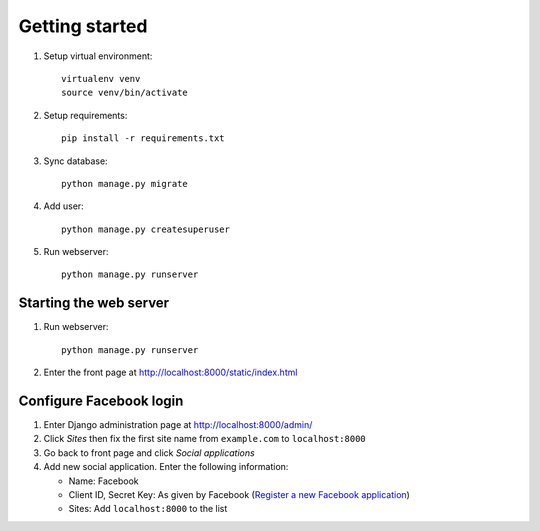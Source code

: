Getting started
====================

1. Setup virtual environment::
   
      virtualenv venv
      source venv/bin/activate

2. Setup requirements::

      pip install -r requirements.txt

3. Sync database::

      python manage.py migrate

4. Add user::
   
      python manage.py createsuperuser

5. Run webserver::

      python manage.py runserver

Starting the web server
-------------------------

1. Run webserver::

      python manage.py runserver

2. Enter the front page at `http://localhost:8000/static/index.html <http://localhost:8000/static/index.html>`_


Configure Facebook login
-----------------------------

1. Enter Django administration page at `http://localhost:8000/admin/ <http://localhost:8000/admin/>`_
2. Click *Sites* then fix the first site name from ``example.com`` to ``localhost:8000``
3. Go back to front page and click *Social applications*
4. Add new social application. Enter the following information:

   * Name: Facebook
   * Client ID, Secret Key: As given by Facebook (`Register a new Facebook application <https://developers.facebook.com/apps/>`_)
   * Sites: Add ``localhost:8000`` to the list